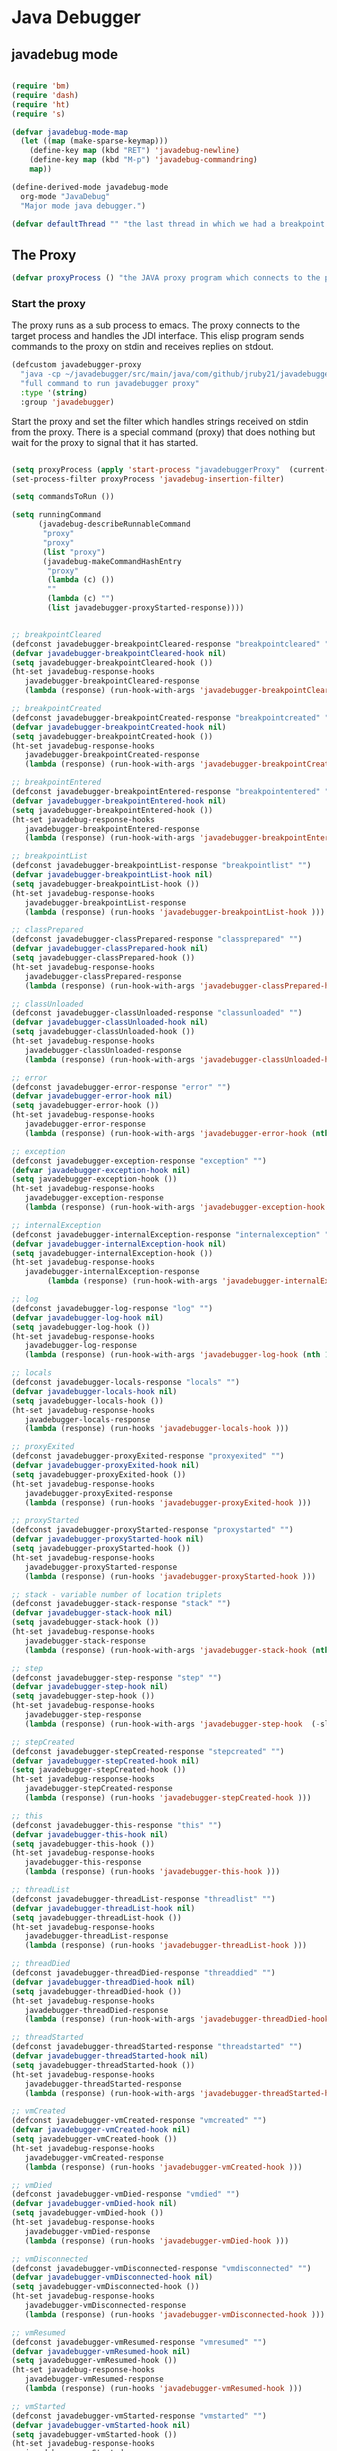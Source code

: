 * Java Debugger

** javadebug mode

#+BEGIN_SRC emacs-lisp :tangle bugged.el

(require 'bm)
(require 'dash)
(require 'ht)
(require 's)

(defvar javadebug-mode-map
  (let ((map (make-sparse-keymap)))
    (define-key map (kbd "RET") 'javadebug-newline)
    (define-key map (kbd "M-p") 'javadebug-commandring)
    map))

(define-derived-mode javadebug-mode
  org-mode "JavaDebug"
  "Major mode java debugger.")

(defvar defaultThread "" "the last thread in which we had a breakpoint. use this thread if no thread number is specified in a command")

#+END_SRC

** The Proxy

#+BEGIN_SRC emacs-lisp :tangle bugged.el
(defvar proxyProcess () "the JAVA proxy program which connects to the program to be debugged")
#+END_SRC

*** Start the proxy

The proxy runs as a sub process to emacs. The proxy connects to the target
process and handles the JDI interface. This elisp program sends commands to the
proxy on stdin and receives replies on stdout.

#+BEGIN_SRC emacs-lisp :noweb-ref start-proxy
(defcustom javadebugger-proxy
  "java -cp ~/javadebugger/src/main/java/com/github/jruby21/javadebugger/JavaDebuggerProxy:~/jdk1.8.0_131/lib/tools.jar com.github.jruby21.javadebugger.JavaDebuggerProxy"
  "full command to run javadebugger proxy"
  :type '(string)
  :group 'javadebugger)
#+END_SRC

Start the proxy and set the filter which handles strings received on stdin from
the proxy.  There is a special command (proxy) that does nothing but wait for
the proxy to signal that it has started.

#+BEGIN_SRC emacs-lisp :noweb-ref start-proxy

(setq proxyProcess (apply 'start-process "javadebuggerProxy"  (current-buffer) (split-string javadebugger-proxy)))
(set-process-filter proxyProcess 'javadebug-insertion-filter)

(setq commandsToRun ())

(setq runningCommand
      (javadebug-describeRunnableCommand
       "proxy"
       "proxy"
       (list "proxy")
       (javadebug-makeCommandHashEntry
        "proxy"
        (lambda (c) ())
        ""
        (lambda (c) "")
        (list javadebugger-proxyStarted-response))))

#+END_SRC


#+BEGIN_SRC emacs-lisp :tangle bugged.el

;; breakpointCleared
(defconst javadebugger-breakpointCleared-response "breakpointcleared" "")
(defvar javadebugger-breakpointCleared-hook nil)
(setq javadebugger-breakpointCleared-hook ())
(ht-set javadebug-response-hooks
   javadebugger-breakpointCleared-response
   (lambda (response) (run-hook-with-args 'javadebugger-breakpointCleared-hook (nth 1 response))))

;; breakpointCreated
(defconst javadebugger-breakpointCreated-response "breakpointcreated" "")
(defvar javadebugger-breakpointCreated-hook nil)
(setq javadebugger-breakpointCreated-hook ())
(ht-set javadebug-response-hooks
   javadebugger-breakpointCreated-response
   (lambda (response) (run-hook-with-args 'javadebugger-breakpointCreated-hook (nth 1 response) (-slice response 2 5))))

;; breakpointEntered
(defconst javadebugger-breakpointEntered-response "breakpointentered" "")
(defvar javadebugger-breakpointEntered-hook nil)
(setq javadebugger-breakpointEntered-hook ())
(ht-set javadebug-response-hooks
   javadebugger-breakpointEntered-response
   (lambda (response) (run-hook-with-args 'javadebugger-breakpointEntered-hook (nth 1 response) (-slice response 2 8) (-slice response 8))))

;; breakpointList
(defconst javadebugger-breakpointList-response "breakpointlist" "")
(defvar javadebugger-breakpointList-hook nil)
(setq javadebugger-breakpointList-hook ())
(ht-set javadebug-response-hooks
   javadebugger-breakpointList-response
   (lambda (response) (run-hooks 'javadebugger-breakpointList-hook )))

;; classPrepared
(defconst javadebugger-classPrepared-response "classprepared" "")
(defvar javadebugger-classPrepared-hook nil)
(setq javadebugger-classPrepared-hook ())
(ht-set javadebug-response-hooks
   javadebugger-classPrepared-response
   (lambda (response) (run-hook-with-args 'javadebugger-classPrepared-hook (nth 1 response))))

;; classUnloaded
(defconst javadebugger-classUnloaded-response "classunloaded" "")
(defvar javadebugger-classUnloaded-hook nil)
(setq javadebugger-classUnloaded-hook ())
(ht-set javadebug-response-hooks
   javadebugger-classUnloaded-response
   (lambda (response) (run-hook-with-args 'javadebugger-classUnloaded-hook (nth 1 response))))

;; error
(defconst javadebugger-error-response "error" "")
(defvar javadebugger-error-hook nil)
(setq javadebugger-error-hook ())
(ht-set javadebug-response-hooks
   javadebugger-error-response
   (lambda (response) (run-hook-with-args 'javadebugger-error-hook (nth 1 response))))

;; exception
(defconst javadebugger-exception-response "exception" "")
(defvar javadebugger-exception-hook nil)
(setq javadebugger-exception-hook ())
(ht-set javadebug-response-hooks
   javadebugger-exception-response
   (lambda (response) (run-hook-with-args 'javadebugger-exception-hook (nth 1 response) (-slice response 2 5)(nth 5 response))))

;; internalException
(defconst javadebugger-internalException-response "internalexception" "")
(defvar javadebugger-internalException-hook nil)
(setq javadebugger-internalException-hook ())
(ht-set javadebug-response-hooks
   javadebugger-internalException-response
        (lambda (response) (run-hook-with-args 'javadebugger-internalException-hook (nth  1 response) (nth 2 response))))

;; log
(defconst javadebugger-log-response "log" "")
(defvar javadebugger-log-hook nil)
(setq javadebugger-log-hook ())
(ht-set javadebug-response-hooks
   javadebugger-log-response
   (lambda (response) (run-hook-with-args 'javadebugger-log-hook (nth 1 response))))

;; locals
(defconst javadebugger-locals-response "locals" "")
(defvar javadebugger-locals-hook nil)
(setq javadebugger-locals-hook ())
(ht-set javadebug-response-hooks
   javadebugger-locals-response
   (lambda (response) (run-hooks 'javadebugger-locals-hook )))

;; proxyExited
(defconst javadebugger-proxyExited-response "proxyexited" "")
(defvar javadebugger-proxyExited-hook nil)
(setq javadebugger-proxyExited-hook ())
(ht-set javadebug-response-hooks
   javadebugger-proxyExited-response
   (lambda (response) (run-hooks 'javadebugger-proxyExited-hook )))

;; proxyStarted
(defconst javadebugger-proxyStarted-response "proxystarted" "")
(defvar javadebugger-proxyStarted-hook nil)
(setq javadebugger-proxyStarted-hook ())
(ht-set javadebug-response-hooks
   javadebugger-proxyStarted-response
   (lambda (response) (run-hooks 'javadebugger-proxyStarted-hook )))

;; stack - variable number of location triplets
(defconst javadebugger-stack-response "stack" "")
(defvar javadebugger-stack-hook nil)
(setq javadebugger-stack-hook ())
(ht-set javadebug-response-hooks
   javadebugger-stack-response
   (lambda (response) (run-hook-with-args 'javadebugger-stack-hook (nth 1 response) (-partition-in-steps 3 3 (-slice response 2)))))

;; step
(defconst javadebugger-step-response "step" "")
(defvar javadebugger-step-hook nil)
(setq javadebugger-step-hook ())
(ht-set javadebug-response-hooks
   javadebugger-step-response
   (lambda (response) (run-hook-with-args 'javadebugger-step-hook  (-slice response 1 6) (-slice response 6 9))))

;; stepCreated
(defconst javadebugger-stepCreated-response "stepcreated" "")
(defvar javadebugger-stepCreated-hook nil)
(setq javadebugger-stepCreated-hook ())
(ht-set javadebug-response-hooks
   javadebugger-stepCreated-response
   (lambda (response) (run-hooks 'javadebugger-stepCreated-hook )))

;; this
(defconst javadebugger-this-response "this" "")
(defvar javadebugger-this-hook nil)
(setq javadebugger-this-hook ())
(ht-set javadebug-response-hooks
   javadebugger-this-response
   (lambda (response) (run-hooks 'javadebugger-this-hook )))

;; threadList
(defconst javadebugger-threadList-response "threadlist" "")
(defvar javadebugger-threadList-hook nil)
(setq javadebugger-threadList-hook ())
(ht-set javadebug-response-hooks
   javadebugger-threadList-response
   (lambda (response) (run-hooks 'javadebugger-threadList-hook )))

;; threadDied
(defconst javadebugger-threadDied-response "threaddied" "")
(defvar javadebugger-threadDied-hook nil)
(setq javadebugger-threadDied-hook ())
(ht-set javadebug-response-hooks
   javadebugger-threadDied-response
   (lambda (response) (run-hook-with-args 'javadebugger-threadDied-hook  (-slice response 1 6))))

;; threadStarted
(defconst javadebugger-threadStarted-response "threadstarted" "")
(defvar javadebugger-threadStarted-hook nil)
(setq javadebugger-threadStarted-hook ())
(ht-set javadebug-response-hooks
   javadebugger-threadStarted-response
   (lambda (response) (run-hook-with-args 'javadebugger-threadStarted-hook  (-slice response 1 6))))

;; vmCreated
(defconst javadebugger-vmCreated-response "vmcreated" "")
(defvar javadebugger-vmCreated-hook nil)
(setq javadebugger-vmCreated-hook ())
(ht-set javadebug-response-hooks
   javadebugger-vmCreated-response
   (lambda (response) (run-hooks 'javadebugger-vmCreated-hook )))

;; vmDied
(defconst javadebugger-vmDied-response "vmdied" "")
(defvar javadebugger-vmDied-hook nil)
(setq javadebugger-vmDied-hook ())
(ht-set javadebug-response-hooks
   javadebugger-vmDied-response
   (lambda (response) (run-hooks 'javadebugger-vmDied-hook )))

;; vmDisconnected
(defconst javadebugger-vmDisconnected-response "vmdisconnected" "")
(defvar javadebugger-vmDisconnected-hook nil)
(setq javadebugger-vmDisconnected-hook ())
(ht-set javadebug-response-hooks
   javadebugger-vmDisconnected-response
   (lambda (response) (run-hooks 'javadebugger-vmDisconnected-hook )))

;; vmResumed
(defconst javadebugger-vmResumed-response "vmresumed" "")
(defvar javadebugger-vmResumed-hook nil)
(setq javadebugger-vmResumed-hook ())
(ht-set javadebug-response-hooks
   javadebugger-vmResumed-response
   (lambda (response) (run-hooks 'javadebugger-vmResumed-hook )))

;; vmStarted
(defconst javadebugger-vmStarted-response "vmstarted" "")
(defvar javadebugger-vmStarted-hook nil)
(setq javadebugger-vmStarted-hook ())
(ht-set javadebug-response-hooks
   javadebugger-vmStarted-response
   (lambda (response) (run-hooks 'javadebugger-vmStarted-hook )))
#+END_SRC

#+BEGIN_SRC emacs-lisp :tangle bugged.el
;; breakpointCleared
;;(add-hook 'javadebugger-breakpointCleared-hook (lambda ( breakId)

;; breakpointCreated
(add-hook 'javadebugger-breakpointCreated-hook
          (lambda ( breakId loc)
            (writeStringToBuffer proc (concat "Breakpoint  " breakId " created at " (javadebugger-LocationString loc)  ".\n"))))

;; breakpointEntered
(add-hook 'javadebugger-breakpointEntered-hook
          (lambda ( breakId tr loc)
            (reportBreak (concat "Breakpoint " breakId " entered") tr loc)))

;; breakpointList
;;(add-hook 'javadebugger-breakpointList-hook (lambda ()

;; classPrepared
(add-hook 'javadebugger-classPrepared-hook (lambda ( className)
            (writeStringToBuffer proc (concat "class " className " loaded.\n"))))

;; classUnloaded
;;(add-hook 'javadebugger-classUnloaded-hook (lambda ( className)

;; error
(add-hook 'javadebugger-error-hook (lambda ( error)
            (writeStringToBuffer proc (concat "Error: "  error "\n"))))

;; exception
(add-hook 'javadebugger-exception-hook (lambda ( name catch message)
            (writeStringToBuffer proc (concat "Exception received in proxy"))))

;; internalException
(add-hook 'javadebugger-internalException-hook
          (lambda (msg stack)
            (writeStringToBuffer proc (concat "Internal exception in proxy: " msg "\n" stack "\n"))))

;; log
;;(add-hook 'javadebugger-log-hook (lambda ( msg)

;; locals
;;(add-hook 'javadebugger-locals-hook (lambda ()

;; proxyExited
;;(add-hook 'javadebugger-proxyExited-hook (lambda ()

;; proxyStarted
(add-hook 'javadebugger-proxyStarted-hook (lambda ()
            (writeStringToBuffer proxyProcess "Debugger proxy started\n")))

;; stack
(add-hook 'javadebugger-stack-hook
          (lambda (id locations)
            (writeStringToBuffer proxyProcess (concat "Stack for thread " id " \n"))
            (dolist (l locations)
              (writeStringToBuffer proxyProcess (concat (javadebugger-LocationString l) "\n")))))

;; step
;;(add-hook 'javadebugger-step-hook (lambda ( tr loc)

;; stepCreated
;;(add-hook 'javadebugger-stepCreated-hook (lambda ()

;; this
;;(add-hook 'javadebugger-this-hook (lambda ()

;; threadList
;;(add-hook 'javadebugger-threadList-hook (lambda ()

;; threadDied
;;(add-hook 'javadebugger-threadDied-hook (lambda ( tr)

;; threadStarted
;;(add-hook 'javadebugger-threadStarted-hook (lambda ( tr)

;; vmCreated
(add-hook 'javadebugger-vmCreated-hook (lambda ()
        (writeStringToBuffer proxyProcess "virtual machine created\n")))

;; vmDied
(add-hook 'javadebugger-vmDied-hook (lambda ()
        (writeStringToBuffer proxyProcess "virtual machine terminated\n")))

;; vmDisconnected
(add-hook 'javadebugger-vmDisconnected-hook (lambda ()
        (writeStringToBuffer proxyProcess "virtual machine disconnected\n")))

;; vmResumed
(add-hook 'javadebugger-vmResumed-hook (lambda ()
        (writeStringToBuffer proxyProcess "virtual machine resuming operation.\n")))

;; vmStarted
(add-hook 'javadebugger-vmStarted-hook (lambda ()
              (writeStringToBuffer proxyProcess "virtual machine started\n")))


(defun javadebugger-LocationString (l) (format "%s:%s %s" (locationFile l) (locationLineNumber l) (locationMethod l)))


#+END_SRC

*** Commands Sent to the Proxy

**** Comands the Debugger Supports

A supported command is described by a CommandHashEntry

#+BEGIN_SRC emacs-lisp :tangle bugged.el
(defun javadebug-makeCommandHashEntry (hashKey badCommandP describeCommand executeCommand proxyDoneP)
  (list hashKey badCommandP describeCommand executeCommand proxyDoneP))

(defun javadebug-hashKey                        (hashEntry) (nth 0 hashEntry))
(defun javadebug-hashBadCommandP       (hashEntry) (nth 1 hashEntry))
(defun javadebug-hashDescribeCommand  (hashEntry) (nth 2 hashEntry))
(defun javadebug-hashDoCommand          (hashEntry) (nth 3 hashEntry))
(defun javadebug-hashProxyDoneP          (hashEntry) (nth 4 hashEntry))

(defun javadebug-badCommandP    (e f)             (funcall (javadebug-hashBadCommandP e) f))
(defun javadebug-checkProxyDone  (e f)             (funcall (javadebug-hashProxyDoneP e) f))
(defun javadebug-doCommand       (e p f)          (funcall (javadebug-hashDoCommand e) p f))

#+END_SRC

Support commands are kept in a hash table

#+BEGIN_SRC emacs-lisp :tangle bugged.el

(defconst commandHashMap
  ((lambda (x)
     (let ((h (ht-create)))
       (mapc
        (lambda (c) (ht-set h (javadebug-hashKey c) c))
        x)
       h))
  (list
   (javadebug-makeCommandHashEntry "arguments"
                               (lambda (c) (not (or (= (length c) 1)
                                                    (and (= (length c) 2) (string-match "[0-9]+" (nth 1 c)))
                                                    (and (= (length c) 3)  (string-match "[0-9]+" (nth 1 c))  (string-match "[0-9]+" (nth 2 c))))))
                               "arguments [thread-id] [frame number]"
                                (lambda (proxy c)
                                 (process-send-string
                                  proxy
                                  (format
                                   "frame,%s,%s\n"
                                   (if (= (length c) 1) defaultThread (nth 1 c))
                                   (if (or (= (length c) 1)  (= (length c) 2)) "0" (nth 2 c)))))
                               (lambda (r) (string= (car r) "arguments")))
   (javadebug-makeCommandHashEntry "attach"
                               (lambda (c) (or (/= (length c) 3)  (not (string-match "[0-9]+" (nth 2 c)))))
                               "attach host  [port number ]"
                               (lambda (proxy c)
                                 (process-send-string
                                  proxy
                                  (format "attach,%s,%s\n" (nth 1 c) (nth 2 c))))
                               (list javadebugger-vmCreated-response javadebugger-error-response javadebugger-internalException-response))
   (javadebug-makeCommandHashEntry "back"
                               (lambda (c) (or (> (length c) 2)  (and (= (length c) 2) (not (string-match "[0-9]+" (nth 1 c))))))
                               "back [thread-id]"
                               (lambda (proxy c)
                                 (process-send-string
                                  proxy
                                  (format
                                   "back,%s\n"
                                   (if (= (length c) 1) defaultThread (nth 1 c)))))
                               (lambda (r) (string= (car r) "step")))
   (javadebug-makeCommandHashEntry "break"
                               (lambda (c) (/= (length c) 3))
                               "break class-name <line-number|method name>"
                               (lambda (proxy c)
                                 (process-send-string
                                  proxy
                                  (format "break,%s,%s\n" (nth 1 c) (nth 2 c))))
                               (list javadebugger-breakpointCreated-response javadebugger-error-response javadebugger-internalException-response))
   (javadebug-makeCommandHashEntry "breaks"
                               (lambda (c) (/= (length c) 1))
                               "breaks"
                               (lambda (proxy c)
                                 (process-send-string
                                  proxy
                                  "breaks\n"))
                               (lambda (r) (string= (car r) "breakpoints")))
   (javadebug-makeCommandHashEntry "clear"
                               (lambda (c) (or (/= (length c) 2)  (not (string-match "[0-9]+" (nth 1 c)))))
                               "clear [breakpoint-id]"
                               (lambda (proxy c)
                                 (process-send-string
                                  proxy
                                  (format
                                   "clear,%s\n"
                                   (nth 1 c))))
                               (lambda (r) (string= (car r) "step")))
   (javadebug-makeCommandHashEntry "continue"
                               (lambda (c) (/= (length c) 1))
                               "continue"
                               (lambda (proxy c)
                                 (process-send-string
                                  proxy
                                  "continue\n"))
                               (list javadebugger-vmResumed-response javadebugger-error-response javadebugger-internalException-response))
   (javadebug-makeCommandHashEntry "frame"
                               (lambda (c) (not (or (= (length c) 1)
                                                    (and (= (length c) 2) (string-match "[0-9]+" (nth 1 c)))
                                                    (and (= (length c) 3)  (string-match "[0-9]+" (nth 1 c))  (string-match "[0-9]+" (nth 2 c))))))
                               "frame [thread-id] [frame number]"
                               (lambda (proxy c)
                                 (process-send-string
                                  proxy
                                  (format
                                   "frame,%s,%s\n"
                                   (if (= (length c) 1) defaultThread (nth 1 c))
                                   (if (or (= (length c) 1)  (= (length c) 2)) "0" (nth 2 c)))))
                               (lambda (r) (string= (car r) "arguments")))
   (javadebug-makeCommandHashEntry "help"
                               (lambda (c) ())
                               "help"
                               (lambda (proxy c)
                                 (dolist (v
                                          (sort (ht-map (lambda (key value) (javadebug-hashDescribeCommand value)) commandHashMap) 'string<))
                                   (writeStringToBuffer proxy (concat v "\n")))
                                 (setq runningCommand ())
                                 (javadebug-fix-output-buffer proxyProcess))
                               (lambda (r) (string= (car r) "help")))
   (javadebug-makeCommandHashEntry "into"
                               (lambda (c) (or (> (length c) 2)  (and (= (length c) 2) (not (string-match "[0-9]+" (nth 1 c))))))
                               "into [thread-id]"
                               (lambda (proxy c)
                                 (process-send-string
                                  proxy
                                  (format
                                   "into,%s\n"
                                   (if (= (length c) 1) defaultThread (nth 1 c)))))
                               (lambda (r) (string= (car r) "step")))
   (javadebug-makeCommandHashEntry "load"
                               (lambda (c) (/= (length c) 1))
                               "load"
                               (lambda (proxy c)
                                 (process-send-string
                                  proxy
                                  "run\n"))
                               (list  javadebugger-classPrepared-response javadebugger-error-response javadebugger-internalException-response))
   (javadebug-makeCommandHashEntry "locals"
                               (lambda (c) (not (or (= (length c) 1)
                                                    (and (= (length c) 2) (string-match "[0-9]+" (nth 1 c)))
                                                    (and (= (length c) 3)  (string-match "[0-9]+" (nth 1 c))  (string-match "[0-9]+" (nth 2 c))))))
                               "locals [thread-id] [frame-number]"
                               (lambda (proxy c)
                                 (process-send-string
                                  proxy
                                  (format
                                   "frame,%s,%s\n"
                                   (if (= (length c) 1) defaultThread (nth 1 c))
                                   (if (or (= (length c) 1)  (= (length c) 2)) "0" (nth 2 c)))))
                               (lambda (r) (string= (car r) "locals")))
   (javadebug-makeCommandHashEntry "next"
                               (lambda (c) (or (> (length c) 2)  (and (= (length c) 2) (not (string-match "[0-9]+" (nth 1 c))))))
                               "next [thread-id]"
                               (lambda (proxy c)
                                 (process-send-string
                                  proxy
                                  (format
                                   "next,%s\n"
                                   (if (= (length c) 1) defaultThread (nth 1 c)))))
                               (lambda (r) (string= (car r) "step")))
   (javadebug-makeCommandHashEntry "prepare"
                               (lambda (c) (/= (length c) 2))
                               "prepare [class name]"
                               (lambda (proxy c)
                                 (process-send-string
                                  proxy
                                  (format "prepare,%s\n" (nth 1 c))))
                               (list javadebugger-classPrepared-response javadebugger-error-response javadebugger-internalException-response))
   (javadebug-makeCommandHashEntry "quit"
                               (lambda (c) (/= (length c) 1))
                               "quit"
                               (lambda (proxy c)
                                 (process-send-string
                                  proxy
                                  "quit\n"))
                               (lambda (r) (string= (car r) "proxy")))
   (javadebug-makeCommandHashEntry "run"
                               (lambda (c) (/= (length c) 1))
                               "run"
                               (lambda (proxy c)
                                 (process-send-string
                                  proxy
                                  "run\n"))
                               (list javadebugger-vmResumed-response javadebugger-error-response javadebugger-internalException-response))
   (javadebug-makeCommandHashEntry "stack"
                               (lambda (c) (or (> (length c) 2)  (and (= (length c) 2)  (not (string-match "[0-9]+" (nth 1 c))))))
                               "stack [thread-id]"
                               (lambda (proxy c)
                                 (process-send-string
                                  proxy
                                  (format
                                   "stack,%s\n"
                                   (if (= (length c) 1) defaultThread (nth 1 c)))))
                               (list javadebugger-stack-response javadebugger-error-response javadebugger-internalException-response))
   (javadebug-makeCommandHashEntry "this"
                               (lambda (c) (not (or (= (length c) 1)
                                                    (and (= (length c) 2)  (string-match "[0-9]+" (nth 1 c)))
                                                    (and (= (length c) 3)   (string-match "[0-9]+" (nth 1 c)) (string-match "[0-9]+" (nth 2 c))))))
                               "this [thread-id] [frame number]"
                               (lambda (proxy c)
                                 (process-send-string
                                  proxy
                                  (format
                                   "this,%s,%s\n"
                                   (if (= (length c) 1) defaultThread (nth 1 c))
                                   (if (< (length c) 3) "0" (nth 2 c)))))
                               (lambda (r) (string= (car r) "this")))
   (javadebug-makeCommandHashEntry "threads"
                                   (lambda (c) (/= (length c) 1))
                                   "threads"
                                   (lambda (proxy c)
                                     (process-send-string
                                      proxy
                                      "threads\n"))
                               (lambda (r) (string= (car r) "threads"))))))
#+END_SRC

**** Describing a Command About to be Executed

A command about to be executed or being executed is described as a list.

The contents of the list are:

0. the comand key in the hash table commandList
1. the command as it was entered
2. the command as it was entered split on blanks into a list
3. the command as it was sent to the proxy
4. the commands entry in the hash table commandList

#+BEGIN_SRC emacs-lisp :tangle bugged.el
(defun javadebug-describeRunnableCommand (key entered split entry)
  (list key entered split entry))

(defun getKeyFromCommandDescription        (cp)  (nth 0 cp))
(defun getEnteredFromCommandDescription  (cp)  (nth 1 cp))
(defun getSplitFromCommandDescription       (cp)  (nth 2 cp))
(defun getCommandHashEntry             (cp)  (nth 3 cp))

#+END_SRC


**** I have a bunch of commands that were just entered by the user

They have been split into a list of strings; each command is a string in the
list.

So what do I do with them?

First I check to see it they make any sense.

The good ones are put into a list of commandDescriptions, the bad ones into a
list of errors. Then we return a list of the two lists.

#+BEGIN_SRC emacs-lisp :tangle bugged.el
(defun javadebug-check-commands (cm)
  (let ((checkErrors ())
        (goodCommands ()))
    (dolist (v cm)
      (let* ((c (split-string v " "  't))
             (hashEntry (ht-get commandHashMap (car c))))
        (if (null hashEntry)
            (setq checkErrors (append checkErrors (list (concat "error - no such command: " v))))
          (if (javadebug-badCommandP hashEntry c)
              (setq checkErrors (append checkErrors (list (concat "error - bad command format " v ". Try "  (javadebug-hashDescribeCommand hashEntry)))))
            (setq goodCommands
                  (-snoc
                   goodCommands
                   (javadebug-describeRunnableCommand
                    (javadebug-hashKey hashEntry)
                    v
                    c
                    hashEntry)))))))
        (message "javadebug-check-commands cm  %s goodCommands %s checkErrors %s" cm goodCommands checkErrors)
    (list goodCommands checkErrors)))

(defun javadebug-check-commands-good (ls)  (nth 0 ls))
(defun javadebug-check-commands-bad   (ls)  (nth 1 ls))
#+END_SRC

**** Commands Waiting to Run

The commands waiting to run are on a list of CommandDescriptions:

#+BEGIN_SRC emacs-lisp :tangle bugged.el
(defvar commandsToRun  () "list of commands to send to proxy")
#+END_SRC

These commands were entered by the user at some time in the past

We multiple commands entered at a single time as a unit. If one is invalid they
are all invalid.

If all are correct we queue up their descriptions, each waiting for a turn to run.

A command is waiting to run if it is on the commandsToRun list.

A command is sent to the proxy if the commandsToRun list is not empty and if
there is no command in process. So, when we add a command to the commandsToRun
list the precondition of sending a command to the proxy may have been met; we check
by calling javadebug-execute-command.

This is how a CommandDescription gets on the list of commands awaiting execution.

#+BEGIN_SRC emacs-lisp :tangle bugged.el
(defun javadebug-add-commands (com)
  (let* ((r (javadebug-check-commands com))
         (good (javadebug-check-commands-good r))
         (bad  (javadebug-check-commands-bad r)))
    (if (null bad)
        (setq commandsToRun (append commandsToRun good))
      (dolist (v bad)
        (writeStringToBuffer proxyProcess (concat v "\n")))
      (javadebug-fix-output-buffer proxyProcess)))
  (javadebug-execute-command))
#+END_SRC

**** What command is the debugger running now?

The command in the variable runningCommand.

#+BEGIN_SRC emacs-lisp :tangle bugged.el
(defvar runningCommand   () "the command which is active in the proxy")

(defun proxyBusy ()    runningCommand)
(defun proxyReady ()  (null runningCommand))
#+END_SRC

**** Sending a Command to the Proxy

Happens in javadebug-execute-command.

Two preconditions must be met before a command is sent to the proxy:

1. No command is in process in the proxy,
2. a command is available in the commandsToRun list.

We check the preconditions, and if they are met, execute the command.

All sorts of things are involved in executing a command:

1. the command is put into it's final form, in other words, all defaults get
   added. Note that this is done at the last minute so the defaults might
   have changed from when the command was entered,

2. the command goes into the command history,

3. the command is written to output,

4. the command is sent to the proxy, here is where asynchronouse behavior
   begins.

#+BEGIN_SRC emacs-lisp :tangle bugged.el
(defun javadebug-execute-command ()
  (when (and commandsToRun (proxyReady))
    (setq runningCommand (car commandsToRun))
    (setq commandsToRun (cdr commandsToRun))
    (message "javadebug-execute-command  runningCommand %s commandsToRun %s" runningCommand commandsToRun)
    (ring-insert javadebug-ring (getEnteredFromCommandDescription runningCommand))
    (writeStringToBuffer proxyProcess (concat "\n" commandHeadline (getEnteredFromCommandDescription runningCommand) "\n"))
    (javadebug-doCommand
     (getCommandHashEntry runningCommand)
     proxyProcess
     (getSplitFromCommandDescription runningCommand))))
#+END_SRC

**** When Does the Proxy Finish a Command

When one of two things happen:

1. when the proxy signals an error, or
2. when the proxy returns the string described in the CommandDescription.

And, bien sur, if a command is running.

If a command finishes the proxy is ready so run, if available, the next command.

#+BEGIN_SRC emacs-lisp :tangle bugged.el
(defun javadebug-checkForCompletedCommand (command)
  (when
      (and runningCommand
           (member command (javadebug-hashProxyDoneP (getCommandHashEntry runningCommand))))
    (setq runningCommand ())
    (javadebug-execute-command)))
#+END_SRC

*** Handle Responses Received From  the Proxy

Individual commands are handled by functions hung on this hook. The standard
function named javadebug-proxy-string-received. See below.

#+BEGIN_SRC emacs-lisp :tangle bugged.el
(defcustom javadebug-mode-functions 'javadebug-proxy-string-received
  "Abnormal hook run on reception of a string from the proxy."
  :type 'hook
  :options '(javadebug-proxy-string-received)
  :group 'javadebugger)
#+END_SRC

**** Read a Response

The proxy sends data to this elisp program through stdout. That data is
manifested to this program when the following routine runs without warning.

#+BEGIN_SRC emacs-lisp :tangle bugged.el

(setq javadebugger-receivedFromProxy "")

(defun javadebug-insertion-filter (proc string)
  (message "Received: %s :EndReceived" string)
  (setq javadebugger-receivedFromProxy (concat javadebugger-receivedFromProxy string))
  (if (s-ends-with? "\n" javadebugger-receivedFromProxy)
      (let ((com (split-string javadebugger-receivedFromProxy "\n" 't)))
        (message "javadebug-insertion-filter javadebugger-receivedFromProxy: %s com %s" javadebugger-receivedFromProxy com)
        (setq javadebugger-receivedFromProxy "")
        (dolist (c com)
          (if (not (s-blank? c))
              (let* ((response (split-string c ","))
                     (responseHook (ht-get javadebug-response-hooks (car response))))
                (if (not responseHook)
                    (message (concat "unknown response " response))
                  (funcall responseHook response)
                  (javadebug-fix-output-buffer proc)
                  (javadebug-checkForCompletedCommand (car response)))))))))


;;                (run-hook-with-args 'javadebug-mode-functions proc (car args) (cdr args))


;; make the output buffer right
(defun javadebug-fix-output-buffer (proc)
  (when (and (buffer-live-p (process-buffer proc))
             (get-buffer-window (process-buffer proc)))
    (select-window (get-buffer-window (process-buffer proc)))
    (goto-char (point-max))
    (insert "\n")))

#+END_SRC

And through the magic of hooks, the comma seperated line from the proxy appears
here, probably, as a list of strings.

#+BEGIN_SRC emacs-lisp :tangle bugged.el
(defun javadebug-proxy-string-received (proc act args)
  (message "javadebug-proxy-string-received act %s args %s runningCommand %s commandsToRun %s" act args runningCommand commandsToRun)
  (cond
   ((string= act "arguments")
    (if
        (or
         (string= (getKeyFromCommandDescription runningCommand) "arguments")
         (string= (getKeyFromCommandDescription runningCommand) "frame"))
        (writeOrgTableToBuffer
         proc
         argumentsTableTitle
         orgTableSeperator
         (if (and args (car args))  (nth 0 (read-from-string (car args)))))))
   ((string= act "breakpoint")
    (let ((second (car args)))
      (cond
       ((string= second "cleared")
        (writeStringToBuffer proc (concat "breakpoint number " (nth 1 args) "cleared.\n")))
       ((string= second "created")
        (writeStringToBuffer proc (concat "breakpoint number " (nth 1 args) " created.\n")))
       ((string= second "entered")
        (reportBreak
         (concat "breakpoint number " (nth 1) " entered ")
         (cdr (member "thread" args))
         (cdr (member "location" args))))
       ((string= second "listed")
        (dolist (v (-split-on "breakpoint" args))
          (writeStringToBuffer proc (concat (s-join " " v) "\n")))))))
   ((string= act "class")
    (let ((second (car args)))
      (cond
       ((string= second "prepared")      (writeStringToBuffer proc (concat "class " (nth 1 args) " loaded.\n")))
       ((string= second "unloaded") (writeStringToBuffer proc (concat "class " (nth 1 args) " unloaded.\n"))))))
   ((string= act "error")
    (writeStringToBuffer proc (concat act " "  (s-join  " " args) "\n")))
   ((string= act "exception")
    (writeStringToBuffer proc (concat "Exception received in proxy: " (car args))))
   ((string= act "frame"))
   ((string= act "locals")
    (if
        (or
         (string= (getKeyFromCommandDescription runningCommand)  "locals")
         (string= (getKeyFromCommandDescription runningCommand) "frame"))
        (writeOrgTableToBuffer
         proc
         localTableTitle
         orgTableSeperator
         (if (and args (car args))  (nth 0 (read-from-string (car args)))))))
   ((string= act "proxy")
    (let ((second (car args)))
      (cond
       ((string= second "exit")
        (delete-process proc)
        (writeStringToBuffer proc "Debugger proxy exited\n"))
       ((string= second "started")
        (writeStringToBuffer proc "Debugger proxy started\n")))))
   ((string= act "stack")
    (writeStringToBuffer proc (concat "thread " (car args) "\n"))
    (dolist (v (-split-on "location" (cdr args)))
      (writeStringToBuffer proc (format "%s:%s %s\n" (nth 0 v) (nth 1 v) (nth 2 v)))))
   ((string= act "step")
    (reportBreak "step"   (cdr (member "thread" args)) (cdr (member "location" args))))
   ((string= act "this")
    (writeOrgTableToBuffer
     proc
     thisTableTitle
     orgTableSeperator
     (if (and args (car args))  (nth 0 (read-from-string (car args))))))
   ((string= act "threads")
    (writeOrgTableToBuffer
         proc
         threadTableTitle
         orgTableSeperator
        (-split-on "thread" args)))
   ((string= act "vm")
    (let ((second (car args)))
      (cond
       ((string= second "created")
        (writeStringToBuffer proc "virtual machine created\n"))
       ((string= second "died")
        (writeStringToBuffer proc "virtual machine terminated\n"))
       ((string= second "disconnected")
        (writeStringToBuffer proc "virtual machine disconnected\n"))
       ((string= second "resuming")
        (writeStringToBuffer proc "virtual machine resuming operation.\n"))
       ((string= second "started")
        (writeStringToBuffer proc "virtual machine started\n")))))
   (t (writeStringToBuffer proc (format "error - unknown response %s arguments %s \n" act (if args args "null"))))))
#+END_SRC


** Input

Input to the elisp program comes from the org buffer created when the mode
starts. The user enters a line at the end of the buffer and types a
newline. That line goes to this elisp program because the mode puts a new
routine for newline into its keymap.

#+BEGIN_SRC emacs-lisp :tangle bugged.el
(defun javadebug-newline ()
  (interactive)
  (let ((com (buffer-substring-no-properties
              (line-beginning-position)
              (line-end-position))))
    (if (or
         (/=  (line-end-position) (point-max))
         (not (string-match-p "[a-zA-Z0-9 ]+" com)))
        (org-return)
      (beginning-of-line)
      (ignore-errors (kill-line))  ;; kill-line signals an error at the end of buffer
      (javadebug-add-commands (split-string com ";" 't)))))
#+END_SRC

There is a command history.

#+BEGIN_SRC emacs-lisp :noweb-ref create-history
(setq javadebug-ring (make-ring 8))
(setq javadebug-ring-index 0)
#+END_SRC

#+BEGIN_SRC emacs-lisp :tangle bugged.el
  (defun javadebug-commandring ()
    (interactive)
    (if (/=  (line-end-position) (point-max))
        (progn
          (goto-char (point-max))
          (insert "\n")
          (setq javadebug-ring-index 0))
      (beginning-of-line)
      (ignore-errors (kill-line))  ;; kill-line signals an error at the end of buffer
      (if (not (ring-empty-p javadebug-ring))
          (progn
            (if (>= javadebug-ring-index (ring-length javadebug-ring))
                (setq javadebug-ring-index 0))
            (insert (ring-ref javadebug-ring javadebug-ring-index))
            (setq javadebug-ring-index (1+ javadebug-ring-index))))))
#+END_SRC

** Output

The debugger outputs its results by writing them to the process buffer created
when it starts.

#+BEGIN_SRC emacs-lisp :tangle bugged.el
  (defconst orgTableSeperator    "|----|\n"                                                               "string to seperate table title from contents")
  (defconst localTableTitle         "|Locals|\n"                                                          "title for local variables table")
  (defconst argumentsTableTitle  "|Arguments|\n"                                                    "title for method arguments table")
  (defconst threadTableTitle       "|ID|Name|State|Frames|Breakpoint|Suspended|\n"     "title for thread table")
  (defconst thisTableTitle          "|This|\n"                                                              "title for this table")

  (defconst sessionHeadline     "* "     "start of debugging session")
  (defconst breakpointHeadline "** "    "reports a breakpoint")
  (defconst commandHeadline  "*** "   "enter a command")
#+END_SRC

#+BEGIN_SRC emacs-lisp :tangle bugged.el
  (defun writeStringToBuffer (proc string)
    (when (buffer-live-p (process-buffer proc))
      (with-current-buffer (process-buffer proc)
        (save-excursion
          ;; Insert the text, advancing the process marker.
          (goto-char (point-max))
          (insert string)))))
#+END_SRC

#+BEGIN_SRC emacs-lisp :tangle bugged.el
  (defun writeOrgTableToBuffer (proc title sep rows)
    (when (buffer-live-p (process-buffer proc))
      (with-current-buffer (process-buffer proc)
        (save-excursion
          ;; Insert the text, advancing the process marker.
          (goto-char (point-max))
          (insert (concat "\n\n" title))
          (let ((tableStart (point)))
            (insert sep)
            (insert (dataLayout rows))
            (goto-char tableStart)
            (ignore-errors (org-ctrl-c-ctrl-c)))))))

  (defun dataLayout (args)
    (if args
        (let ((s "| ")
              (stack ())
              (rc 0)
              (ac 0))
          (push (list rc args) stack)
          (while stack
            (cond
             ((not args)
              (let ((a (pop stack)))
                (setq args (nth 1 a))
                (setq rc     (nth 0 a))))
             ((listp (car args))
              (push (list rc (cdr args)) stack)
              (setq args (car args)))
             ((not (listp (car args)))
              (let ((v (car args)))
                (setq args (cdr args))
                (while (/= rc ac)
                  (cond
                   ((< ac rc)
                    (setq s (concat s " | "))
                    (setq ac (1+ ac)))
                   ((> ac rc)
                    (setq s (concat s "\n| "))
                    (setq ac 0))))
                (setq s (concat s v))
                (setq rc (1+ rc))))))
          s)
      ""))
#+END_SRC

#+BEGIN_SRC emacs-lisp :tangle bugged.el
(defun reportBreak (preface thread location)
  (setq defaultThread (threadID thread))
  (writeStringToBuffer
   proc
   (concat
    breakpointHeadline
    preface
    " in thread "
    (threadID thread)
    " at "
    (locationFile location)
    ":"
    (locationLineNumber location)
    "\n"))
  (setSourceFileWindow
   proc
   (locationFile location)
   (locationLineNumber location)))

(defun threadID               (args) (nth 0 args))
(defun threadName          (args) (nth 1 args))
(defun threadState           (args) (nth 2 args))
(defun threadFrames       (args) (nth 3 args))
(defun threadBreakpoint  (args) (nth 4 args))
(defun threadSuspended (args) (nth 5 args))

(defun locationFile             (args) (nth 0 args))
(defun locationLineNumber (args) (nth 1 args))
(defun locationMethod        (args) (nth 2 args))

#+END_SRC

*** Set windows

We would really like two windows. One with the source file in it, the cursor on
the current line, a bookmark on that line, and that line in the middle of the
window. The other showing the org file with the cursor on the last line. Maybe
we can get this, maybe not.

#+BEGIN_SRC emacs-lisp :tangle bugged.el
(defun setSourceFileWindow (proc file line)
  (let ((bug (find-file-noselect file)))
    (when (and bug (buffer-live-p (process-buffer proc)))
      (if (= (length (window-list)) 1)
          (split-window))
      (let ((source (winForOtherBuffer bug (process-buffer proc))))
        (if source
            (select-window source)
          (set-buffer bug))
        (goto-char (point-min))
        (forward-line (1- (string-to-number line)))
        (bm-remove-all-all-buffers)
        (bm-toggle)
        (if (eq (window-buffer) bug) (recenter-top-bottom)))
      (let ((procWin (winForOtherBuffer (process-buffer proc) bug)))
        (if procWin
            (select-window procWin)
          (set-buffer (process-buffer proc)))
        (goto-char (point-max))))))

(defun winForOtherBuffer (buffer notbuffer)
  (let ((win (get-buffer-window buffer)))
    (when (not win)
      (let  ((wl (window-list)))
        (while (and wl (eq notbuffer (window-buffer (car wl))))
          (setq wl (cdr wl)))
        (setq win (if wl (car wl) (car (window-list))))
        (set-window-buffer win buffer)))
    win))
#+END_SRC

** OK, start her up

#+BEGIN_SRC emacs-lisp :noweb tangle :tangle bugged.el

(defun javadebugMode  (src mn host port)
    (interactive "Droot of source tree: \nMmain class: \nMhost: \nMport number: ")
    (message "startProc")
    (find-file (concat mn (format-time-string ".%Y,%m.%d.%H.%M.%S") ".org"))
    (insert "#+STARTUP: showeverything\n")
    (goto-char (point-max))
    (insert
     (concat
      "\n\n" sessionHeadline
      "Starting debugger session " (current-time-string)
      ".\n\tSource directory: " src
      ".\n\tMain class: " mn
      ".\n\tHost: " host
      ".\n\tPort: "  port ".\n\n"));
    (delete-other-windows)
    (javadebug-mode)
    (add-hook 'javadebug-mode-functions 'javadebug-proxy-string-received)

    ;; set up the command history

    <<create-history>>

    ;; start the proxy

    <<start-proxy>>

    (goto-char (point-max))
    (set-marker (process-mark proxyProcess) (point))
    (insert (format "attach %s %s;prepare %s;load;break %s main;continue" host port mn mn))
    (javadebug-newline))
#+END_SRC
